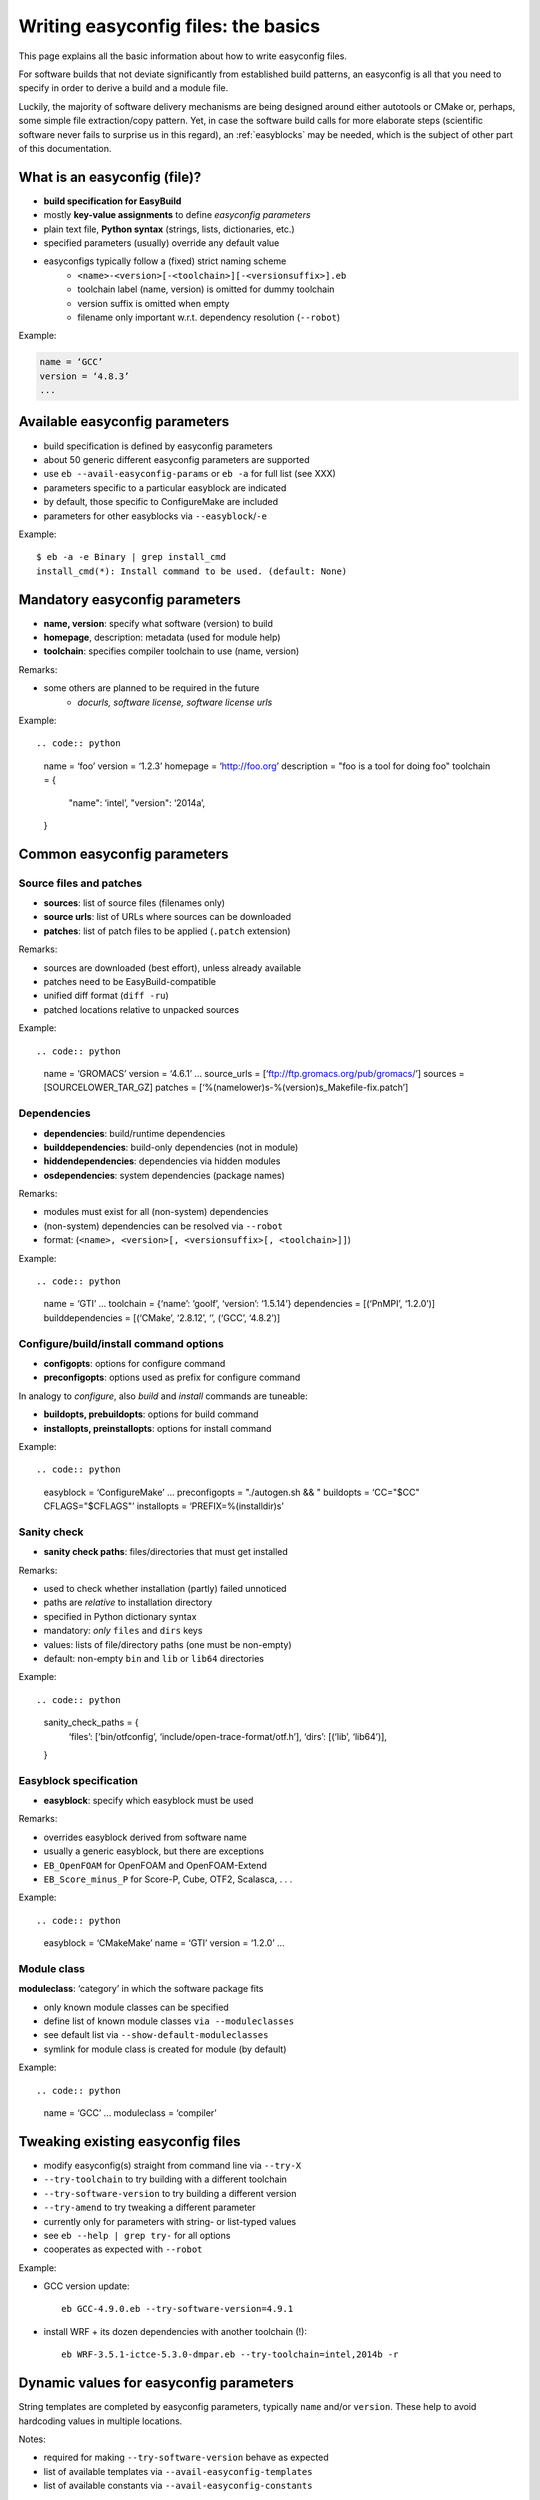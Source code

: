 
Writing easyconfig files: the basics
====================================

This page explains all the basic information about how to write easyconfig files.

For software builds that not deviate significantly from established build patterns,
an easyconfig is all that you need to specify in order to derive a build and a module file.

Luckily, the majority of software delivery mechanisms are being designed around
either autotools or CMake or, perhaps, some simple file extraction/copy pattern.
Yet, in case the software build calls for more elaborate steps
(scientific software never fails to surprise us in this regard),
an :ref:`easyblocks` may be needed, which is the subject of other part of this documentation.

What is an easyconfig (file)?
-----------------------------

* **build specification for EasyBuild**
* mostly **key-value assignments** to define `easyconfig parameters`
* plain text file, **Python syntax** (strings, lists, dictionaries, etc.)
* specified parameters (usually) override any default value
* easyconfigs typically follow a (fixed) strict naming scheme
   * ``<name>-<version>[-<toolchain>][-<versionsuffix>].eb``
   * toolchain label (name, version) is omitted for dummy toolchain
   * version suffix is omitted when empty
   * filename only important w.r.t. dependency resolution (``--robot``)

Example:

.. code:: python

  name = ‘GCC’
  version = ‘4.8.3’
  ...

Available easyconfig parameters
-------------------------------

* build specification is defined by easyconfig parameters
* about 50 generic different easyconfig parameters are supported
* use ``eb --avail-easyconfig-params`` or ``eb -a`` for full list (see XXX)
* parameters specific to a particular easyblock are indicated
* by default, those specific to ConfigureMake are included
* parameters for other easyblocks via ``--easyblock``/``-e``

Example::

 $ eb -a -e Binary | grep install_cmd
 install_cmd(*): Install command to be used. (default: None)

Mandatory easyconfig parameters
-------------------------------

* **name, version**: specify what software (version) to build
* **homepage**, description: metadata (used for module help)
* **toolchain**: specifies compiler toolchain to use (name, version)

Remarks:

* some others are planned to be required in the future
   * `docurls, software license, software license urls`

Example::

.. code:: python

    name = ‘foo’
    version = ‘1.2.3’
    homepage = ‘http://foo.org’
    description = "foo is a tool for doing foo"
    toolchain = {
        "name": ‘intel’,
        "version": ‘2014a’,
    }

Common easyconfig parameters
----------------------------

Source files and patches
~~~~~~~~~~~~~~~~~~~~~~~~

* **sources**: list of source files (filenames only)
* **source urls**: list of URLs where sources can be downloaded
* **patches**: list of patch files to be applied (``.patch`` extension)

Remarks:

* sources are downloaded (best effort), unless already available
* patches need to be EasyBuild-compatible
* unified diff format (``diff -ru``)
* patched locations relative to unpacked sources

Example::

.. code:: python

    name = ‘GROMACS’
    version = ‘4.6.1’
    ...
    source_urls = [‘ftp://ftp.gromacs.org/pub/gromacs/’]
    sources = [SOURCELOWER_TAR_GZ]
    patches = [‘%(namelower)s-%(version)s_Makefile-fix.patch’]

Dependencies
~~~~~~~~~~~~

* **dependencies**: build/runtime dependencies
* **builddependencies**: build-only dependencies (not in module)
* **hiddendependencies**: dependencies via hidden modules
* **osdependencies**: system dependencies (package names)

Remarks:

* modules must exist for all (non-system) dependencies
* (non-system) dependencies can be resolved via ``--robot``
* format: (``<name>, <version>[, <versionsuffix>[, <toolchain>]]``)

Example::

.. code:: python

  name = ‘GTI’
  ...
  toolchain = {‘name’: ‘goolf’, ‘version’: ‘1.5.14’}
  dependencies = [(‘PnMPI’, ‘1.2.0’)]
  builddependencies = [(‘CMake’, ‘2.8.12’, ‘’, (‘GCC’, ‘4.8.2’)]


Configure/build/install command options
~~~~~~~~~~~~~~~~~~~~~~~~~~~~~~~~~~~~~~~

* **configopts**: options for configure command
* **preconfigopts**: options used as prefix for configure command

In analogy to `configure`, also `build` and `install` commands are tuneable:

* **buildopts, prebuildopts**: options for build command
* **installopts, preinstallopts**: options for install command

Example::

.. code:: python

    easyblock = ‘ConfigureMake’
    ...
    preconfigopts = "./autogen.sh && "
    buildopts = ‘CC="$CC" CFLAGS="$CFLAGS"’
    installopts = ‘PREFIX=%(installdir)s’

Sanity check
~~~~~~~~~~~~

* **sanity check paths**: files/directories that must get installed

Remarks:

* used to check whether installation (partly) failed unnoticed
* paths are `relative` to installation directory
* specified in Python dictionary syntax
* mandatory: `only` ``files`` and ``dirs`` keys
* values: lists of file/directory paths (one must be non-empty)
* default: non-empty ``bin`` and ``lib`` or ``lib64`` directories

Example::

.. code:: python

  sanity_check_paths = {
    ‘files’: [‘bin/otfconfig’, ‘include/open-trace-format/otf.h’],
    ‘dirs’: [(‘lib’, ‘lib64’)],
  }

Easyblock specification
~~~~~~~~~~~~~~~~~~~~~~~

* **easyblock**: specify which easyblock must be used

Remarks:

* overrides easyblock derived from software name
* usually a generic easyblock, but there are exceptions
* ``EB_OpenFOAM`` for OpenFOAM and OpenFOAM-Extend
* ``EB_Score_minus_P`` for Score-P, Cube, OTF2, Scalasca, . . .

Example::

.. code:: python

    easyblock = ‘CMakeMake’
    name = ‘GTI’
    version = ‘1.2.0’
    ...


Module class
~~~~~~~~~~~~


**moduleclass**: ‘category’ in which the software package fits

* only known module classes can be specified
* define list of known module classes ``via --moduleclasses``
* see default list via ``--show-default-moduleclasses``
* symlink for module class is created for module (by default)

Example::

.. code:: python

    name = ‘GCC’
    ...
    moduleclass = ‘compiler’

Tweaking existing easyconfig files
----------------------------------

* modify easyconfig(s) straight from command line via ``--try-X``
* ``--try-toolchain`` to try building with a different toolchain
* ``--try-software-version`` to try building a different version
* ``--try-amend`` to try tweaking a different parameter
* currently only for parameters with string- or list-typed values
* see ``eb --help | grep try-`` for all options
* cooperates as expected with ``--robot``

Example:

* GCC version update::

   eb GCC-4.9.0.eb --try-software-version=4.9.1

* install WRF + its dozen dependencies with another toolchain (!)::

   eb WRF-3.5.1-ictce-5.3.0-dmpar.eb --try-toolchain=intel,2014b -r

Dynamic values for easyconfig parameters
----------------------------------------

String templates are completed by easyconfig parameters, typically ``name`` and/or ``version``. These help to avoid hardcoding values in multiple locations.

Notes:

* required for making ``--try-software-version`` behave as expected
* list of available templates via ``--avail-easyconfig-templates``
* list of available constants via ``--avail-easyconfig-constants``

Example::

.. code:: python

  name = ‘GCC’
  version = ‘4.8.3’
  ...
  source_urls = [
    # http://ftpmirror.gnu.org/gcc/gcc-4.8.3
    ‘http://ftpmirror.gnu.org/%(namelower)s/%(namelower)s-%(version)s’,
  ]
  sources = [SOURCELOWER_TAR_GZ]  # gcc-4.8.3.tar.gz
  ...


Use available generic easyblocks
--------------------------------

* use available `generic` easyblocks where applicable
* avoids need for creating (and maintaining) new easyblocks
* (custom) easyconfig parameters allow tweaking their behavior
* overview via ``eb --list-easyblocks | grep -v EB``

Example::

.. code:: python

  easyblock = ‘CMakeMake’
  name = ‘GTI’
  ...
  dependencies = [(‘PnMPI’, ‘1.2.0’)]
  configopts  = ‘-DCMAKE_BUILD_TYPE=Release ’
  configopts += ‘-DPnMPI_INSTALL_PREFIX=${EBROOTPNMPI}’
  buildopts = ‘CXXFLAGS="$CXXFLAGS -fpermissive"’
  ...


Contributing back
-----------------

Contribute back your working easyconfig files!

Share your expertise with the community, avoid duplicate work, especially if:
   * software package is not supported yet
   * existing easyconfig needs changes for new version/toolchain
   * frequently used software package (compilers, MPI, etc.)

Notes:

* about 25% of easyconfigs are provided by contributors outside of HPC-UGent
* contributing back requires a limited amount of knowledge on Git/GitHub
* contributions are reviewed & thoroughly tested before inclusion
   * see EasyBuild wiki for detailed walkthrough: https://github.com/hpcugent/easybuild/wiki/Contributing-back

